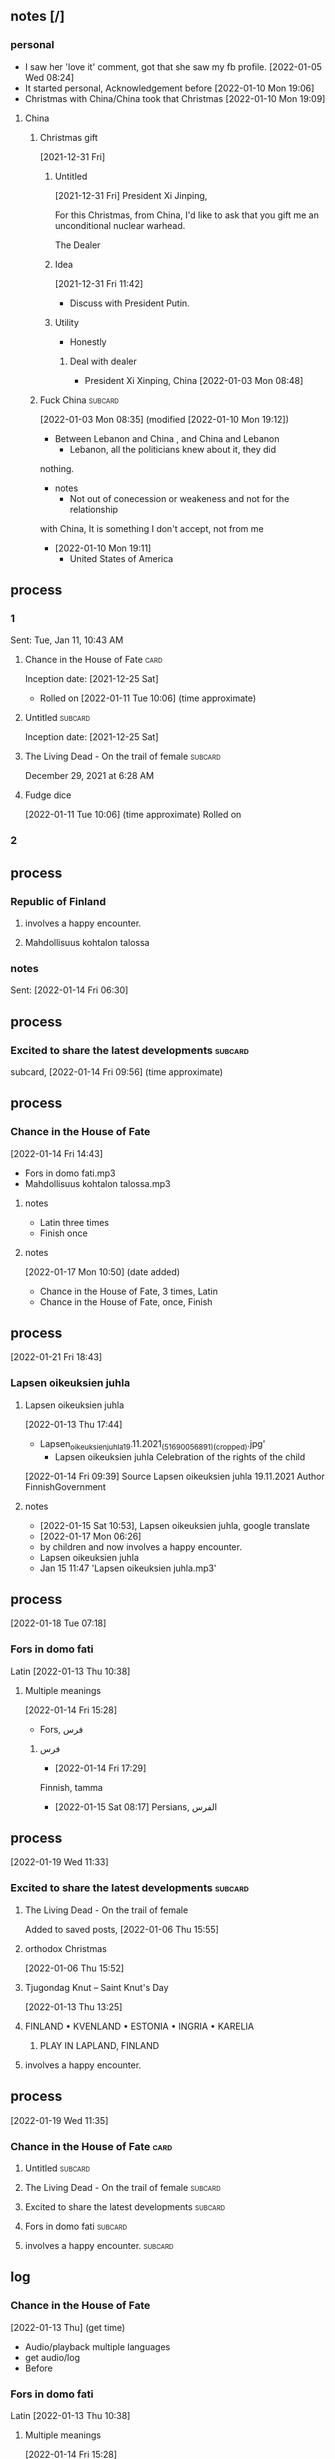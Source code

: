 ** notes [/]
*** personal
   - I saw her 'love it' comment, got that she saw my fb profile.
     [2022-01-05 Wed 08:24]
   - It started personal, Acknowledgement before
     [2022-01-10 Mon 19:06]
   - Christmas with China/China took that Christmas
     [2022-01-10 Mon 19:09]
**** China
***** Christmas gift
    [2021-12-31 Fri]
****** Untitled
     [2021-12-31 Fri]
President Xi Jinping,

For this Christmas, from China, I'd like to ask that you gift me
an unconditional
nuclear warhead.

The Dealer

****** Idea
     [2021-12-31 Fri 11:42]
    - Discuss with President Putin.
****** Utility
    - Honestly
******* Deal with dealer
     - President Xi Xinping, China
       [2022-01-03 Mon 08:48]

***** Fuck China                                                    :subcard:
     [2022-01-03 Mon 08:35] (modified [2022-01-10 Mon 19:12])
    - Between Lebanon and China , and China and Lebanon
      + Lebanon, all the politicians knew about it, they did
	nothing.
    - notes 
      + Not out of conecession or weakeness and not for the relationship
	with China, It is something I don't accept, not from me
    - [2022-01-10 Mon 19:11]
      + United States of America

** process
*** 1
     Sent: Tue, Jan 11, 10:43 AM 
**** Chance in the House of Fate                                       :card:
     Inception date: [2021-12-25 Sat]
     - Rolled on
       [2022-01-11 Tue 10:06] (time approximate)
**** Untitled                                                       :subcard:
	Inception date: [2021-12-25 Sat]
**** The Living Dead - On the trail of female                       :subcard:
        December 29, 2021 at 6:28 AM 

**** Fudge dice
   [2022-01-11 Tue 10:06] (time approximate)
   Rolled on
*** 2
** process
*** Republic of Finland
**** involves a happy encounter.
**** Mahdollisuus kohtalon talossa
*** notes
     Sent: [2022-01-14 Fri 06:30]
** process
*** Excited to share the latest developments                        :subcard:
      subcard, [2022-01-14 Fri 09:56] (time approximate)

** process
*** Chance in the House of Fate
      [2022-01-14 Fri 14:43]
      - Fors in domo fati.mp3
      - Mahdollisuus kohtalon talossa.mp3
**** notes
      - Latin three times
      - Finish once
**** notes
      [2022-01-17 Mon 10:50] (date added)
      - Chance in the House of Fate, 3 times, Latin
      - Chance in the House of Fate, once, Finish
** process
  [2022-01-21 Fri 18:43]
*** Lapsen oikeuksien juhla
**** Lapsen oikeuksien juhla
     [2022-01-13 Thu 17:44]
       - Lapsen_oikeuksien_juhla_19.11.2021_(51690056891)_(cropped).jpg'
         - Lapsen oikeuksien juhla  Celebration of the rights of the child
     [2022-01-14 Fri 09:39]
     Source 	Lapsen oikeuksien juhla 19.11.2021
     Author 	FinnishGovernment
**** notes
      - [2022-01-15 Sat 10:53], Lapsen oikeuksien juhla, google translate
      - [2022-01-17 Mon 06:26]
	- by children and now involves a happy encounter.
	- Lapsen oikeuksien juhla
	- Jan 15 11:47 'Lapsen oikeuksien juhla.mp3'

** process
  [2022-01-18 Tue 07:18]
*** Fors in domo fati
      Latin
      [2022-01-13 Thu 10:38]
**** Multiple meanings
      [2022-01-14 Fri 15:28]
      - Fors, فرس
*****  فرس
      - [2022-01-14 Fri 17:29]
	Finnish, tamma
      - [2022-01-15 Sat 08:17]
        Persians, الفرس

** process
   [2022-01-19 Wed 11:33]
*** Excited to share the latest developments                        :subcard:
**** The Living Dead - On the trail of female
     Added to saved posts, [2022-01-06 Thu 15:55]
**** orthodox Christmas
       [2022-01-06 Thu 15:52]
**** Tjugondag Knut – Saint Knut's Day
       [2022-01-13 Thu 13:25]
**** FINLAND • KVENLAND • ESTONIA • INGRIA • KARELIA
***** PLAY IN LAPLAND, FINLAND
**** involves a happy encounter.

** process
   [2022-01-19 Wed 11:35]
*** Chance in the House of Fate                                        :card:
**** Untitled                                                       :subcard:
**** The Living Dead - On the trail of female                       :subcard:
**** Excited to share the latest developments                       :subcard:
**** Fors in domo fati                                              :subcard:
**** involves a happy encounter.                                    :subcard:

** log
*** Chance in the House of Fate
      [2022-01-13 Thu] (get time)
      - Audio/playback multiple languages
      - get audio/log
      - Before
*** Fors in domo fati
      Latin
      [2022-01-13 Thu 10:38]
**** Multiple meanings
      [2022-01-14 Fri 15:28]
      - Fors, فرس
*****  فرس
      - [2022-01-14 Fri 17:29]
	Finish, tamma
      - [2022-01-15 Sat 08:17]
        persians, الفرس

***** Latin, three times
        [2022-01-15 Sat 09:19]
*** Saint Knut's Day
      - process, bookmarks [2022-01-13 Thu 12:07]
**** notes
      Date added: [2022-01-13 Thu 12:19]
     - Republic of Finland
     - Kingdom of Sweden
     - Republic of Estonia
***** Other
       - Republic of Finland
	 [2022-01-13 Thu 16:39]
	 involves a happy encounter.
	 [2022-01-13 Thu 16:55]
	 Mahdollisuus kohtalon talossa
       - Kingdom of Sweden
	 [2022-01-13 Thu 16:40]
	 St. Knut's Day marks the end of the Christmas and holiday season.
       - Republic of Estonia
	 
**** Official invitation
       [2022-01-13 Thu]
     - Republic of Finland
     - Kingdom of Sweden
     - Republic of Estonia

*** Excited to share the latest developments
      subcard, [2022-01-14 Fri 09:56] (time approximate)
*** involves a happy encounter.
    [2022-01-18 Tue 06:10]
**** involves a happy encounter.
    - https://www.facebook.com/jad.saklawi/posts/932478940993240:0
    - Jad Saklawi replied to Myriam Klink's comment | involves a happy encounter.
    - Updated bookmarks, [2022-01-18 Tue 06:18]
**** involves a happy encounter
     [2022-01-18 Tue 06:23]
     Tammikuussa (In January)
**** process
    [2022-01-18 Tue 06:33]
   - Facebook collections, comment
     + Excited to share the latest developments
     + involves a happy encounter.
   - [2022-01-18 Tue 16:12]
     + Tammikuussa, from post
** Sent
     Subject: Chance in the House of Fate
     Sent on, [2022-01-11 Tue 10:44]
** process
   [2022-01-21 Fri 15:42]
*** Chance in the House of Fate                                        :card:
***** Love MusiC                                                    :subcard:
      - Inception date: [2022-01-21 Fri]
****** notes
      - 中國

** process
    [2022-01-21 Fri 16:04]
**** Love MusiC                                                     :subcard:
***** THE MASK
***** Myriam
***** Acknowledgement
***** UNTITLED
***** Untitled

** process
[2022-01-23 Sun 19:59]
***  Excited to share the latest developments                       :subcard:    
**** Catholic
       - Date/time
       - Before *share*
       - Look up post
	 [2022-01-17 Mon 19:33]
**** Excited to share the latest developments
        [2022-01-13 Thu]
       - Tjugondag Knut – Saint Knut's Day
       - FINLAND • KVENLAND • ESTONIA • INGRIA • KARELIA
	 Hello
**** Share
     - Share, double meaning
	date added [2022-01-07 Fri 13:10]
       + On facebook
**** this Christmas
    [2022-01-21 Fri 08:21]

** process
  [2022-01-23 Sun 20:04]
*** Love MusiC                                                      :subcard:
**** Myriam
***** pink
***** more of you or your art
***** Subtle
     - clever and indirect methods to achieve something.
***** sultry
    - attractive in a way that suggests a passionate nature.
***** luscious.
    - appealing strongly to the senses;

** process
  [2022-01-23 Sun 20:06]
*** Love MusiC                                                      :subcard:
**** ♡
***** Fors in domo fati
***** Add a Mask
****** White
****** Black
***** Channel
***** Invert mask
** process
** process
  [2022-01-23 Sun 21:16]
*** Chance in the House of Fate                                        :card:
**** ♡
***** involves a happy encounter.

** process
  [2022-01-26 Wed 08:32]
*** Chance in the House of Fate                                        :card:
**** Myriam
****** Valentine's
******* M15
**** ♥
***** log
     - Valentine, love
     - https://unicode-table.com/en/2665/
     - [2022-01-26 Wed 10:36]
*** notes
   - update

** process
  [2022-01-26 Wed 12:55]
*** Chance in the House of Fate                                        :card:
**** The Living Dead - On the trail of female                       :subcard:
***** log
****** [2022-01-12 Wed 13:27]
      - The Living Dead
      - On the trail of a female
      - 1895, 1985
      - botanical gardens
****** [2022-01-26 Wed 12:53]
     - One
     - Despite excursions
     - in the wild.

** process
  [2022-01-27 Thu 12:15]
*** Chance in the House of Fate                                        :card:
**** Jad
**** Chance in the House of Fate
**** Untitled                                                       :subcard:
**** The Living Dead - On the trail of female                       :subcard:
**** Excited to share the latest developments                       :subcard:
**** Fors in domo fati                                              :subcard:
**** involves a happy encounter.                                    :subcard:
**** Love MusiC                                                     :subcard:
**** Our Lady of Habil
***** habil
****** (hi) indicative ibili.
******* (hi)
******** you
********* person
********* /you/
******** she
********* she
********* female
******* indicative
******** REAL
******* ibili
******** to be
***** hábil
****** deft, skillful
******* deft
******** Quick and neat in action; skillful. 
******* skillful
******** skillful
****** clever; deft; skilled; fine; cunning.
***** log
    - https://www.facebook.com/events/1848112518706754
    - https://en.wiktionary.org/wiki/habil
    - https://en.wiktionary.org/wiki/hi#Basque
    - https://en.wiktionary.org/wiki/you
    - https://en.wiktionary.org/wiki/she#English
    - https://en.wikipedia.org/wiki/Realis_mood
    - https://en.wiktionary.org/wiki/ibili#Basque
    - https://en.wiktionary.org/wiki/h%C3%A1bil
    - https://en.wiktionary.org/wiki/deft
    - https://en.wiktionary.org/wiki/skillful
    - https://dicionario.priberam.org/Traduzir/EN/h%C3%A1bil

** process
  [2022-01-30 Sun 20:22]
*** Chance in the House of Fate                                        :card:
**** females
   - Red Pink
****** (hi)
******* you
******** person
******** /you/
******* she
******** she
******** female
** process
*** Chance in the House of Fate                                        :card:
**** The Living Dead - On the trail of female                       :subcard:
***** On the trail of a female
****** trail
******* track, scent, person.
****** female
***** 1895, 1985
****** 1895
******* The Importance of Being Earnest
******** One
********** Earnest
*********** reality; actuality 
************ reality
************* state of being real.
************* A female given name
************ actuality
************* The state of existing; existence.
******** Despite excursions
********* Earnest
********** reality; actuality (as opposed to 
*********** (as opposed to
************ opposed
************* hostile or resistant
*********** realty
************ a real entity
*********** actuality
************ quality of being actual or factual;
********* Despite excursions
********** Despite
*********** act showing contempt or defiance
********** excursions
*********** deviation from a direct, definite, or proper course
******* ♥
******** ♡
****** 1985
******* May 14
** process
  [2022-02-02 Wed 10:49]
*** Chance in the House of Fate                                        :card:
**** The Living Dead - On the trail of female                       :subcard:
***** in the wild.

** process
*** Chance in the House of Fate                                        :card:
**** Love MusiC                                                     :subcard:
***** alicorn
****** dot
******* *Dotted İ i and dotless I ı*
****** log
    [2022-01-29 Sat 16:37]
******* alicorn
****** log
      - dot
	- https://en.wikipedia.org/wiki/Dot_(diacritic)
	  - https://en.wikipedia.org/wiki/Dotted_and_dotless_I
	    - Dotted and dotless I
	      - Dotted İ i and dotless I ı
	    - [2022-02-04 Fri 17:54]
      - The Dot
	+ https://www.amazon.com/Dot-Peter-H-Reynolds/dp/0763619612/

****** log
     - https://www.google.com/search?tbs=sbi:AMhZZiuXeNTZGBAs8n5jdBClGAA8_1woFu5PsvqeDBypZFCM5pCcTvACT2JYInniTPE_16Kf3ZaNHOQyIL6eP2JD_1T0m8ot_1miTVe4v6zX1a0EoZpBY7ziW-SY49CUWUF6yiahA-9VdrDcjlnpuNyEEep9Ve_1zTiXPXP4Cq8o8FYppsWbWPXjE7f0hcx0Xy4CjTF8rKV16Y0DtG_1yXVJ_1AB55ylR32-x7OxOorWJj_1v07PzSTC7KYIBevjGCxHQVOIfwYFqn_1q_1wRfrUzch13T3oddFJBca4Z9nmE52IzDcHlbPSLAvaKGNo-vDUxbyd96pBmlBYogv82L&hl=en-LB
      - [2022-02-04 Fri 17:50]

** process
*** Chance in the House of Fate                                        :card:
**** Love MusiC                                                     :subcard:
***** alicorn
****** dot
******* *Dotted İ i and dotless I ı*
******** unstable unicorns
********* i
********** dot
*********** *Dotted İ i and dotless I ı*

****** log
    - [2022-02-08 Tue 10:03]
      + https://www.amazon.com/gp/product/B07BMLQBM1/
	+ unstable unicorns

** process
*** Chance in the House of Fate                                        :card:
**** alicorn
***** dot
****** *Dotted İ i and dotless I ı*
******* unstable unicorns
******** i
********* dot
********** *Dotted İ i and dotless I ı*
***** Eta
****** \
******* mirror image
****** حدث
****** حادث يحصل خلال هذا الحدث
****** /ˈħɛ.lɔw/
****** PLAY
****** raised to [i]

****** log
******* https://www.facebook.com/events/1291258688046047/?ref=newsfeed
******* https://startpage.com/row/search?q=%5C&l=english
******** \
********* mirror image
******* [2022-02-08 Tue 11:01]
******** https://www.facebook.com/jad.saklawi/posts/10100830013808742?notif_id=1644297283847039&notif_t=feedback_reaction_generic&ref=notif
******* [2022-02-08 Tue 11:05]
******** https://www.facebook.com/Kvenland/videos/pcb.4696900820429118/234367865546199
******** PLAY
******* [2022-02-08 Tue 11:08]
******** https://en.wikipedia.org/wiki/Eta
******* [2022-02-08 Tue 11:09]

** process
*** Chance in the House of Fate                                        :card:
**** Untitled                                                       :subcard:
***** Ehwaz
****** ᛖ
***** *Ehwaz
****** rune ᛖ, meaning "horse" 
***** Cooperation, Partnership, Discovery
***** Reversed: Strife, disagreement, stagnant state of affiars
***** Rune of survival by virtue of community, and mutual self-interest
** process
*** Chance in the House of Fate                                        :card:
**** The Living Dead - On the trail of female                       :subcard:
****** botanical gardens
******* botanical names
******* representation
******** Heads
******** State
******* representation
******** representative
******** reprehending
******** reprehends
******* Romance in Many Dimensions
******* Romance in Many Dimensions
******** Flatland
******* Flatland
******** Romance in Many Dimensions
******* variation
******* depth
******* dimensions
******* 

**** log
***** process
****** State of Kuwait
******* Heads of State
******* State
******* botanical names
****** botanical names
****** representation
******* Heads
******* State
****** representation
******* representative
******* reprehending
******* reprehends
****** Romance in Many Dimensions
****** Romance in Many Dimensions
******* Flatland
****** Flatland
******* Romance in Many Dimensions
****** variation
****** depth
****** dimensions
****** 
** process
*** Chance in the House of Fate                                        :card:
**** landsbyen                                                      :subcard:
***** Yhtiön näkymät
****** partnership
**** log
     - [2022-02-02 Wed 09:19]

** process
*** Chance in the House of Fate                                        :card:
**** Untitled                                                       :subcard:
***** Ehwaz
****** ᛖ
***** *Ehwaz
****** rune ᛖ, meaning "horse" 
***** Cooperation, Partnership, Discovery
****** cooperative action of two or more independent entities 
***** Reversed: Strife, disagreement, stagnant state of affiars
***** Rune of survival by virtue of community, and mutual self-interest
** process
*** Chance in the House of Fate                                        :card:
**** landsbyen                                                      :subcard:
***** Yhtiön näkymät
****** partnership
** process
*** Chance in the House of Fate                                        :card:
**** Our Lady of Habil                                              :subcard:
***** habil
****** indicative
******* REAL
****** ibili
******* to be
***** hábil
****** deft, skillful
******* deft
******** Quick and neat in action; skillful. 
******* skillful
******** skillful
****** clever; deft; skilled; fine; cunning.
** process
*** Chance in the House of Fate                                        :card:
**** The Living Dead - On the trail of female                       :subcard:
***** 1895, 1985
****** 1895
******* The Importance of Being Earnest
******** One
********** Earnest
*********** reality; actuality 
************ reality
************* state of being real.
************* A female given name
************ actuality
************* The state of existing; existence.
******** Despite excursions
********* Earnest
********** reality; actuality (as opposed to 
*********** (as opposed to
************ opposed
************* hostile or resistant
*********** realty
************ a real entity
*********** actuality
************ quality of being actual or factual;
********* Despite excursions
********** Despite
*********** act showing contempt or defiance
********** excursions
*********** deviation from a direct, definite, or proper course
******* ♥
******** ♡
****** 1985
******* May 14

** process
*** Chance in the House of Fate                                        :card:
**** The Living Dead - On the trail of female                       :subcard:
***** botanical gardens
****** botanical names
****** representation
******* Heads
******* State
****** representation
******* representative
******* reprehending
******* reprehends
****** Romance in Many Dimensions
****** Romance in Many Dimensions
******* Flatland
****** Flatland
******* Romance in Many Dimensions
****** variation
****** depth
****** dimensions
****** 
** process
*** Chance in the House of Fate                                        :card:
**** Chance in the House of Fate                                    :subcard:
***** J M
****** J
   - Jad
****** M
     - Myriam
     - Madonna
***** ᛖ

** process
*** Chance in the House of Fate                                        :card:
**** Chance in the House of Fate                                    :subcard:
***** J M
****** J
****** M
***** ᛖ
** process
*** Chance in the House of Fate                                        :card:
**** Excited to share the latest developments                       :subcard:
***** The Living Dead - On the trail of a female
***** Catholic
***** Orthodox
***** Tjugondag Knut – Saint Knut's Day
***** FINLAND • KVENLAND • ESTONIA • INGRIA • KARELIA
****** PLAY IN LAPLAND, FINLAND
******* PLAY     
***** • KVENLAND •
****** Kvenland is celebrating Saint Knut's Day
******* kven
** process
*** Chance in the House of Fate                                        :card:
**** Love MusiC                                                     :subcard:
***** alicorn
****** dot
******* *Dotted İ i and dotless I ı*
********* i
********** dot
*********** *Dotted İ i and dotless I ı*

** process
*** Chance in the House of Fate                                        :card:
**** On the trail of female                                         :subcard:
***** On the trail of a female
****** trail
******* track, scent, person.
****** female
***** 1895, 1985
****** 1895
******* The Importance of Being Earnest
******** One
********** Earnest
*********** reality; actuality 
************ reality
************* state of being real.
************* A female given name
************ actuality
************* The state of existing; existence.
******** Despite excursions
********* Earnest
********** reality; actuality (as opposed to 
*********** (as opposed to
************ opposed
************* hostile or resistant
*********** realty
************ a real entity
*********** actuality
************ quality of being actual or factual;
********* Despite excursions
********** Despite
*********** act showing contempt or defiance
********** excursions
*********** deviation from a direct, definite, or proper course
******* ♥
******** ♡
******** log
********* Myriam
********** Valentine's
********** ♥
*********** log
          - Valentine, love
          - https://unicode-table.com/en/2665/
          - [2022-01-26 Wed 10:36]

****** 1985
******* May 14

***** botanical gardens
****** botanical names
****** representation
******* Heads
******* State
****** representation
******* representative
******* reprehending
******* reprehends
****** Romance in Many Dimensions
****** Romance in Many Dimensions
******* Flatland
****** Flatland
******* Romance in Many Dimensions
****** variation
****** depth
****** dimensions
****** 
***** in the wild.

***** log
       - https://www.dictionary.com/browse/trail
	 - - [2022-01-31 Mon 16:55]
       - https://en.wikipedia.org/wiki/1895
	 - February 14, 1895
	   * The Importance of Being Earnest
       - https://en.wiktionary.org/wiki/earnest
       - reality; actuality
	 - reality
	   - https://en.wiktionary.org/wiki/reality
	   - https://en.wiktionary.org/wiki/Reality#English
	 - actaulity
	   - https://en.wiktionary.org/wiki/actuality
       - reality; actuality (as opposed to
	 - (as opposed to
	   - https://en.wiktionary.org/wiki/earnest
	     - https://www.dictionary.com/browse/opposed
	   - reality
	     - https://en.wiktionary.org/wiki/reality
	   - actuality
	     - quality of being actual or factual;
       - https://www.dictionary.com/browse/opposed
       - ♥
	 + ♡
	   + February 14, 1895
	     +  The Importance of Being Earnest

       - [2022-01-26 Wed 10:36]
       - [2022-01-31 Mon 17:09]

** process
*** Chance in the House of Fate                                        :card:
**** On the trail of female                                         :subcard:
***** On the trail of a female
****** trail
******* track, scent, person.
****** female
***** 1895, 1985
****** 1895
******* The Importance of Being Earnest
******** One
******* ♥
******** ♡
****** 1985
******* May 14

***** botanical gardens
****** botanical names
****** representation
******* Heads
******* State
****** representation
******* representative
******* reprehending
******* reprehends
****** Romance in Many Dimensions
****** Romance in Many Dimensions
******* Flatland
****** Flatland
******* Romance in Many Dimensions
****** variation
****** depth
****** dimensions
****** 

***** in the wild.


***** log
       - https://www.dictionary.com/browse/trail
	 - - [2022-01-31 Mon 16:55]
       - https://en.wikipedia.org/wiki/1895
	 - February 14, 1895
	   * The Importance of Being Earnest
       - https://en.wiktionary.org/wiki/earnest
       - reality; actuality
	 - reality
	   - https://en.wiktionary.org/wiki/reality
	   - https://en.wiktionary.org/wiki/Reality#English
	 - actaulity
	   - https://en.wiktionary.org/wiki/actuality
       - reality; actuality (as opposed to
	 - (as opposed to
	   - https://en.wiktionary.org/wiki/earnest
	     - https://www.dictionary.com/browse/opposed
	   - reality
	     - https://en.wiktionary.org/wiki/reality
	   - actuality
	     - quality of being actual or factual;
       - https://www.dictionary.com/browse/opposed
       - ♥
	 + ♡
	   + February 14, 1895
	     +  The Importance of Being Earnest

       - [2022-01-26 Wed 10:36]
       - [2022-01-31 Mon 17:09]
***** log
****** [2022-01-12 Wed 13:27]
      - The Living Dead
      - On the trail of a female
      - 1895, 1985
      - botanical gardens
******* The Living Dead
******* On the trail of a female
******** trail
      - track, scent, person.
      - https://www.dictionary.com/browse/trail
      - [2022-01-31 Mon 16:55]
******* 1895, 1985
******** 1895
********* February 14
********** The Importance of Being Earnest
*********** Earnest
************ reality; actuality 
************* reality
************** state of being real.
************** A female given name
************* actuality
************** The state of existing; existence.
************ reality; actuality (as opposed to 
************* (as opposed to
************** opposed
*************** hostile or resistant
************* realty
************** a real entity
************* actuality
************** quality of being actual or factual;
******** 1985
********* May 14
******** log
       - https://en.wikipedia.org/wiki/1895
       - February 14
	 * The Importance of Being Earnest
       - https://en.wiktionary.org/wiki/earnest
       - reality; actuality
	 - reality
	   - https://en.wiktionary.org/wiki/reality
	   - https://en.wiktionary.org/wiki/Reality#English
	 - actaulity
	   - https://en.wiktionary.org/wiki/actuality
       - reality; actuality (as opposed to
	 - (as opposed to
	   - https://en.wiktionary.org/wiki/earnest
	     - https://www.dictionary.com/browse/opposed
	   - reality
	     - https://en.wiktionary.org/wiki/reality
	   - actuality
	     - quality of being actual or factual;
       - https://www.dictionary.com/browse/opposed
       - [2022-01-31 Mon 17:09]

******* botanical gardens
****** [2022-01-26 Wed 12:53]
     - One
     - Despite excursions
     - in the wild.
******* One
******* Despite
******** act showing contempt or defiance
      - https://www.merriam-webster.com/dictionary/despite
      - [2022-01-31 Mon 16:12]
******* excursions
******** deviation from a direct, definite, or proper course
      - https://www.merriam-webster.com/dictionary/excursion
      - [2022-01-31 Mon 16:10]
****** notes
    - not a typo

** process
*** Chance in the House of Fate                                        :card:
**** Excited to share the latest developments                       :subcard:
***** On the trail of a female
***** Saint Knut's Day
***** FINLAND • KVENLAND • ESTONIA • INGRIA • KARELIA
****** PLAY IN LAPLAND, FINLAND
******* PLAY     
***** • KVENLAND •
****** Kvenland is celebrating Saint Knut's Day
******* kven
** process
*** Chance in the House of Fate                                        :card:
**** Love MusiC                                                     :subcard:
***** ♡
****** ♡
******* Fors in domo fati
***** ♡
****** ♡
***** alicorn
****** dot
******* *Dotted and I ı*
********* i
********** dot
*********** * dotless *
** 
** process

** process
*** Chance in the House of Fate                                        :card:
**** Untitled                                                       :subcard:
***** Ehwaz
****** ᛖ
***** *Ehwaz
****** rune ᛖ, meaning "horse"
***** Cooperation, Partnership, Discovery
****** Cooperation
******* cooperative action of two or more independent entities 
****** Partnership
******* Yhtiön näkymät
****** Discovery
******* observing or finding something unknown
***** Reversed: Strife, disagreement, stagnant state of affiars
***** Survival by virtue of community, and mutual self-interest


**** notes
***** rune ᛖ
****** Rune of survival by virtue of community, and mutual self-interest

***** log
****** landsbyen                                                    :subcard:
******* Yhtiön näkymät
******** partnership

** 

** process
*** Chance in the House of Fate                                        :card:
**** Fors in domo fati                                              :subcard:

*** notes
***** Fors in domo fati
****** tamma
******* rune ᛖ, meaning "horse" 
******  فرس
******* rune ᛖ, meaning "horse" 
*****  الفرس
****** Persians
***** Latin
****** Fors in domo fati
******* Chance in the House of Fate

** process
*** Vatican City State
**** Fors in domo fati

** 

** process
*** Chance in the House of Fate                                        :card:
**** Untitled                                                       :subcard:
***** Ehwaz
****** ᛖ
***** *Ehwaz
****** rune ᛖ, meaning "horse"
***** Cooperation, Discovery, Partnership
****** Cooperation
******* cooperative action of two or more independent entities 
****** Discovery
******* observing or finding something unknown
****** Partnership
******* partnership
***** Reversed: Strife, disagreement, stagnant state of affiars
***** Virtue of community, and mutual self-interest

***** notes
****** rune ᛖ
******* Rune of survival by virtue of community, and mutual self-interest

***** log
****** landsbyen                                                    :subcard:
******* Yhtiön näkymät
******** partnership

** process
*** Chance in the House of Fate                                        :card:
**** On the trail of female                                         :subcard:
***** On the trail of a female
****** trail
******* track, scent, person.
***** 1895, 1985
****** 1895
******* The Importance of Being Earnest
******** One
******* ♡
******** ♡
****** 1985
******* May 14

***** botanical gardens
****** botanical names
****** representation
******* Heads
******* State
****** representation
******* representative
******* reprehending
******* reprehends
****** Romance in Many Dimensions
****** Romance in Many Dimensions
******* Flatland
****** Flatland
******* Romance in Many Dimensions
****** variation
****** depth
****** dimensions
****** 

***** in the wild.

** notes
*** log
    [2022-03-21 Mon 18:14]
**** Founding of the State of Israel, May 14
***** precepts of liberty, justice and peace taught by the Hebrew Prophets;
***** without distinction of race, creed, or sex;

** information
**** Chance in the House of Fate                                       :card:
***** Love MusiC                                                    :subcard:
****** ♡
******* ♡
******** Fors in domo fati
****** ♡
******* ♡
****** alicorn
******* dot
******** *Dotted and I ı*
********** i
*********** dot
************ * dotless *

********** connected
*********** a real;
*********** positions; political calculations;

********** visual rhythm
*********** ɪnfəˈmeɪʃ(ə)n;
*********** a visual pieace of information;
*********** a position;

** process
*** Chance in the House of Fate                                        :card:
**** Love MusiC                                                     :subcard:
***** ♡
****** ♡
******* Fors in domo fati

***** ♡
****** ♡

*********** alicorn
************ dot
***************** i
****************** intent colors


********* connected
********** a real;
********** positions; political calculations;

******** visual rhythm
********* ɪnfəˈmeɪʃ(ə)n;
********* a visual pieace of information;
********* a position;

** process
*** Concentric Circles                                                 :card:
**** SIGHTS ALIGNED                                                 :subcard:
********************* STRUCTURAL ABSTRACTIONS
********************** ALIGNMENT
************************** SIGHT
****************************** INSTANCES
************************** INSTANCES
****************************** INTENT
********************************* intent colors

** process
****** Chance in the House of Fate                                     :card:
******* botanical gardens                                           :subcard:
******** botanical names
******** Romance in Many Dimensions
******** Romance in Many Dimensions
********* Flatland
******** Flatland
********* Romance in Many Dimensions
******** variation
******** depth
******** dimensions
******** 

********* dot
*************** intent colors

** process
*** Chance in the House of Fate                                        :card:
***** botanical gardens                                             :subcard:
****** botanical names
****** Romance in Many Dimensions
****** Romance in Many Dimensions
******* Flatland
****** Flatland
******* Romance in Many Dimensions
****** variation
****** depth
****** dimensions
****** 

************** dot
******************* intent colors
*************** INTENT
**************** localities
***************** proximity of elements
***************** equiexistiniatilies
********************* instances;
******************* INSTANCES
******************** intent
********************* a common center or objective;
*********************** INTENT
************************* illuminations
**************************** destinations;
**************************** order; meanings;
************************* colors
********************* colors;
************************** intent colors

** notes
*** Concentric CirclesX                                                :card:
** process
*** Chance in the House of Fate                                        :card:
****** botanical gardens                                            :subcard:
******* botanical names
******* Romance in Many Dimensions
******* Romance in Many Dimensions
******** Flatland
******* Flatland
******** Romance in Many Dimensions

********* dot
************** intent colors
********** INTENT
*********** localities
************ proximity of elements
************ equiexistiniatilies
**************** instances;
************** INSTANCES
*************** intent
**************** a common center or objective;
****************** INTENT
******************** illuminations
*********************** destinations;
*********************** order; meanings;
******************** colors
**************** colors;
********************** intent colors
************************** INSTANCES


******* in the wild.

** process
*** Chance in the House of Fate                                        :card:
**** Love MusiC                                                     :subcard:
***** ♡
****** ♡
******* Fors in domo fati

***** ♡
****** ♡

***** alicorn
****** dot
******* *Dotted and I ı*
******** i
********* dot
********** * dotless *
******** i
************ intent colors



******* connected
******** a real;
******** positions; political calculations;

******* visual rhythm
******** ɪnfəˈmeɪʃ(ə)n;
******** a visual pieace of information;
******** a position;

** process
*** Chance in the House of Fate
***** On the trail of female                                        :subcard:
****** On the trail of a female
******* trail
******** track, scent, person.

****** 1895, 1985
******* 1895
******** The Importance of Being Earnest
********* One
******** ♡
********* ♡
******* 1985
******** May 14

****** in the wild.

** notes
******* notes
       [2022-03-21 Mon 18:14]
       [2022-03-24 Thu 05:57]
******** State of Israel
*********  May 14
********** precepts of liberty, justice and peace;
*********** without distinction
** information

***** Chance in the House of Fate                                      :card:
****** Love MusiC                                                   :subcard:
******* ♡
******** ♡
********* Fors in domo fati

******* ♡
******** ♡

******* alicorn
******** dot
********* *Dotted and I ı*
********** i
*********** dot
************ * dotless *
********** i
************** intent colors



********* connected
********** a real;
********** positions; political calculations;

********* visual rhythm
********** ɪnfəˈmeɪʃ(ə)n;
********** a visual pieace of information;
********** a position;

** Chance in the House of Fate                                         :card:
*** process
********** Love MusiC                                               :subcard:
*********** ♡
************ ♡
************* Fors in domo fati

*********** ♡
************ ♡

*********** alicorn
************ dot
************* *Dotted and I ı*
************** i
*************** dot
**************** * dotless *
************** i
****************** intent colors

************* connected
************** a real;
************** positions; political calculations;

************* visual rhythm
************** ɪnfəˈmeɪʃ(ə)n;
************** a visual pieace of information;
************** a position;

*********** ｜
****************** positional colors
************************************ red; pink;
************************** divisions

****************** articulations
******************* long sounds;
******************* short sounds;
******************* clicks;
****************** degrees
****************** centers
****************** sticks
******************* strokes;
********************** deliminations
************************** spliting
************************** layering
** 
** Chance in the House of Fate                                         :card:
*** process
********** Love MusiC                                               :subcard:
*********** ♡
************ ♡
************* Fors in domo fati

*********** ♡
************ ♡

*********** alicorn
************ dot
************* *Dotted and I ı*
************** i
*************** dot
**************** * dotless *
************** i
****************** intent colors

************* connected
************** a real;
************** positions; political calculations;

************* visual rhythm
************** ɪnfəˈmeɪʃ(ə)n;
************** a visual pieace of information;
************** a position;

*********** ｜
****************** positional colors
************************************ red; pink;
************************** divisions

****************** articulations
******************* with clarity;
********************** points
*********************** articulation points
************************** time points
**************************** yes; no;
****************** degrees
****************** centers
****************** strokes
************************ splitting;
************************ layering;

** process
**** Chance in the House of Fate                                       :card:
***** Saint Knut's                                                  :subcard:
****** On the trail of female
****** Saint Knut's Day
****** FINLAND • KVENLAND • ESTONIA • INGRIA • KARELIA
******* PLAY IN LAPLAND, FINLAND
******** PLAY     
****** • KVENLAND •
******* Kvenland is celebrating Saint Knut's Day
******** kven
 
** process
*** Love MusiC                                                      :subcard:
**** ♡
***** ♡
****** Fors in domo fati


**** ♡
***** ♡


**** alicorn
***** dot
****** *Dotted and I ı*
******* i
******** dot
********* * dotless *
******* i
*********** intent colors

****** connected
******* a real;
******* positions; political calculations;

****** visual rhythm
******* ɪnfəˈmeɪʃ(ə)n;
******* a visual pieace of information;
******* a position;


**** ｜
*********** positional colors
***************************** red; pink;
******************* divisions

*********** articulations
************ with clarity;
*************** points
**************** articulation points
******************* time points
********************* yes; no;
*********** degrees
*********** centers
*********** strokes
***************** splitting;
***************** layering;



**** ♫🎵
***** Water
****** Notes
****** Patterns
****** Classes
****** Rhythm
** process
*** Chance in the House of Fate                                        :card:
** process
*** Chance in the House of Fate                                        :card:
**** Our Lady of Habil                                              :subcard:
***** egg calculus
***************** (hi)
****************** she
******************* she
******************** egg calculus
******************* female
****** ----------------------
****** egg
******* i
******** indicative
********* REAL
******** ibili
********* to be;
****** ----------------------
****** calculus
********* points
********** ability; dispositions; traits; intellect 
************ point
*************** articulations
**************** with clarity;
******************* points
********** ability
*********** power an agent has;
********** dispositions
*********** tendencies toward;
********** intellect
*********** intellect;
********** traits
*********** ｜
************ positional colors
****************************** red; pink;
******************** divisions

************ articulations
************* with clarity;
**************** points
***************** articulation points
******************** time points
********************** yes; no;
************ strokes
****************** splitting;
****************** layering;
** process
** process
*** Concentric Circles                                                   :card:
******* SIGHTS ALIGNED                                              :subcard:
******** ABSTRACTIONS
********* illuminations
********** ABSTRACTION
******** ALIGNMENTS
********* STRUCTURAL ABSTRACTIONS
********** ABSTRACTIONS
************** illuminations
****************** order
********************* points
********************** plane
************************* points
*************************** targets and events;
**************************** targets
****************************** positionals;
**************************** events
****************************** plane
********************************* points
*********************************** date; time;




************** plane
****************** a coordinated space;
********************* coordinated
********************** coordinates;
** process
** process
*** Chance in the House of Fate                                        :card:
**** Our Lady of Habil                                              :subcard:
***** egg calculus
******* she
******** she
********* egg calculus
********* female
******** female
****** ----------------------
****** egg
******* indicative
******** REAL
******* ibili
******** to be;
******* i
*********** intent colors
*********** illluminations
****** ----------------------
****** calculus
********* points
********** ability; dispositions; intellect; traits;
************ point
*************** articulations
**************** with clarity;
******************* points
********** ability
*********** power an entity has;
*********** power an entity can;
************ actions
*************** points
********** dispositions
*********** tendencies toward;
********** intellect
*********** intellect;
********** traits
*********** ｜
************ positional colors
****************************** red; pink;
******************** divisions

************ articulations
************* with clarity;
**************** points
***************** articulation points
******************** time points
********************** yes; no;
************ strokes
****************** splitting;
****************** layering;


